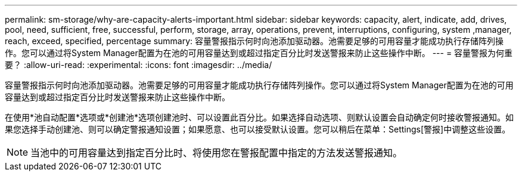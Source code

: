 ---
permalink: sm-storage/why-are-capacity-alerts-important.html 
sidebar: sidebar 
keywords: capacity, alert, indicate, add, drives, pool, need, sufficient, free, successful, perform, storage, array, operations, prevent, interruptions, configuring, system ,manager, reach, exceed, specified, percentage 
summary: 容量警报指示何时向池添加驱动器。池需要足够的可用容量才能成功执行存储阵列操作。您可以通过将System Manager配置为在池的可用容量达到或超过指定百分比时发送警报来防止这些操作中断。 
---
= 容量警报为何重要？
:allow-uri-read: 
:experimental: 
:icons: font
:imagesdir: ../media/


[role="lead"]
容量警报指示何时向池添加驱动器。池需要足够的可用容量才能成功执行存储阵列操作。您可以通过将System Manager配置为在池的可用容量达到或超过指定百分比时发送警报来防止这些操作中断。

在使用*池自动配置*选项或*创建池*选项创建池时、可以设置此百分比。如果选择自动选项、则默认设置会自动确定何时接收警报通知。如果您选择手动创建池、则可以确定警报通知设置；如果愿意、也可以接受默认设置。您可以稍后在菜单：Settings[警报]中调整这些设置。

[NOTE]
====
当池中的可用容量达到指定百分比时、将使用您在警报配置中指定的方法发送警报通知。

====